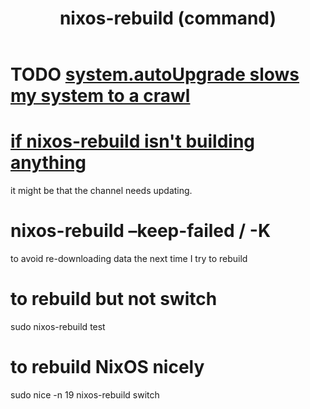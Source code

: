 :PROPERTIES:
:ID:       e1eda15a-df86-4050-b150-e8034ae49019
:ROAM_ALIASES: "nixos-rebuild"
:END:
#+title: nixos-rebuild (command)
* TODO [[id:13b039ff-e492-44ba-8284-a6ed016d9357][system.autoUpgrade slows my system to a crawl]]
* [[id:e117abe5-bc24-46ae-8c6e-cb33a9127df5][if nixos-rebuild isn't building anything]]
  it might be that the channel needs updating.
* nixos-rebuild --keep-failed / -K
  to avoid re-downloading data the next time I try to rebuild
* to rebuild but not switch
  sudo nixos-rebuild test
* to rebuild NixOS nicely
  :PROPERTIES:
  :ID:       5d575d7a-e417-4807-813b-61bea82e9cff
  :END:
  sudo nice -n 19 nixos-rebuild switch
